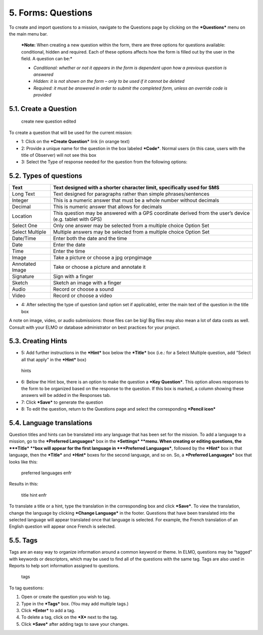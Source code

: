 5. Forms: Questions
===================

To create and import questions to a mission, navigate to the Questions
page by clicking on the ***Questions*** menu on the main menu bar.

    ***Note:** When creating a new question within the form, there are
    three options for questions available: conditional, hidden and
    required. Each of these options affects how the form is filled out
    by the user in the field. A question can be:*

    -  *Conditional: whether or not it appears in the form is dependent
       upon how a previous question is answered*
    -  *Hidden: it is not shown on the form – only to be used if it
       cannot be deleted*
    -  *Required: it must be answered in order to submit the completed
       form, unless an override code is provided*

5.1. Create a Question
----------------------

.. figure:: create-new-question-edited.png
   :alt: create new question edited

   create new question edited

To create a question that will be used for the current mission:

-  1: Click on the ***Create Question*** link (in orange text)
-  2: Provide a unique name for the question in the box labeled
   ***Code***. Normal users (in this case, users with the title of
   Observer) will not see this box
-  3: Select the Type of response needed for the question from the
   following options:

5.2. Types of questions
-----------------------

+------------+---------------------------------------------------------------+
| Text       | Text designed with a shorter character limit, specifically    |
|            | used for SMS                                                  |
+============+===============================================================+
| Long Text  | Text designed for paragraphs rather than simple               |
|            | phrases/sentences                                             |
+------------+---------------------------------------------------------------+
| Integer    | This is a numeric answer that must be a whole number without  |
|            | decimals                                                      |
+------------+---------------------------------------------------------------+
| Decimal    | This is numeric answer that allows for decimals               |
+------------+---------------------------------------------------------------+
| Location   | This question may be answered with a GPS coordinate derived   |
|            | from the user’s device (e.g. tablet with GPS)                 |
+------------+---------------------------------------------------------------+
| Select One | Only one answer may be selected from a multiple choice Option |
|            | Set                                                           |
+------------+---------------------------------------------------------------+
| Select     | Multiple answers may be selected from a multiple choice       |
| Multiple   | Option Set                                                    |
+------------+---------------------------------------------------------------+
| Date/Time  | Enter both the date and the time                              |
+------------+---------------------------------------------------------------+
| Date       | Enter the date                                                |
+------------+---------------------------------------------------------------+
| Time       | Enter the time                                                |
+------------+---------------------------------------------------------------+
| Image      | Take a picture or choose a jpg orpngimage                     |
+------------+---------------------------------------------------------------+
| Annotated  | Take or choose a picture and annotate it                      |
| Image      |                                                               |
+------------+---------------------------------------------------------------+
| Signature  | Sign with a finger                                            |
+------------+---------------------------------------------------------------+
| Sketch     | Sketch an image with a finger                                 |
+------------+---------------------------------------------------------------+
| Audio      | Record or choose a sound                                      |
+------------+---------------------------------------------------------------+
| Video      | Record or choose a video                                      |
+------------+---------------------------------------------------------------+

-  4: After selecting the type of question (and option set if
   applicable), enter the main text of the question in the title box

A note on image, video, or audio submissions: those files can be big!
Big files may also mean a lot of data costs as well. Consult with your
ELMO or database administrator on best practices for your project.

5.3. Creating Hints
-------------------

-  5: Add further instructions in the ***Hint*** box below the
   ***Title*** box (i.e.: for a Select Multiple question, add “Select
   all that apply” in the ***Hint*** box)

.. figure:: hints.png
   :alt: hints

   hints

-  6: Below the Hint box, there is an option to make the question a
   ***Key Question***. This option allows responses to the form to be
   organized based on the response to the question. If this box is
   marked, a column showing these answers will be added in the Responses
   tab.
-  7: Click ***Save*** to generate the question
-  8: To edit the question, return to the Questions page and select the
   corresponding ***Pencil icon***

5.4. Language translations
--------------------------

Question titles and hints can be translated into any language that has
been set for the mission. To add a language to a mission, go to the
***Preferred Languages*** box in the ***Settings* **\ menu. When
creating or editing questions, the ***Title* **\ box will appear for the
first language in ***Preferred Languages***, followed by the ***Hint***
box in that language, then the ***Title*** and ***Hint*** boxes for the
second language, and so on. So, a ***Preferred Languages*** box that
looks like this:

.. figure:: preferred-languages-enfr.png
   :alt: preferred languages enfr

   preferred languages enfr

Results in this:

.. figure:: title-hint-enfr.png
   :alt: title hint enfr

   title hint enfr

To translate a title or a hint, type the translation in the
corresponding box and click ***Save***. To view the translation, change
the language by clicking ***Change Language*** in the footer. Questions
that have been translated into the selected language will appear
translated once that language is selected. For example, the French
translation of an English question will appear once French is selected.

5.5. Tags
---------

Tags are an easy way to organize information around a common keyword or
theme. In ELMO, questions may be “tagged” with keywords or descriptors,
which may be used to find all of the questions with the same tag. Tags
are also used in Reports to help sort information assigned to questions.

.. figure:: tags.png
   :alt: tags

   tags

To tag questions:

1. Open or create the question you wish to tag.
2. Type in the ***Tags*** box. (You may add multiple tags.)
3. Click ***Enter*** to add a tag.
4. To delete a tag, click on the ***X*** next to the tag.
5. Click ***Save*** after adding tags to save your changes.
